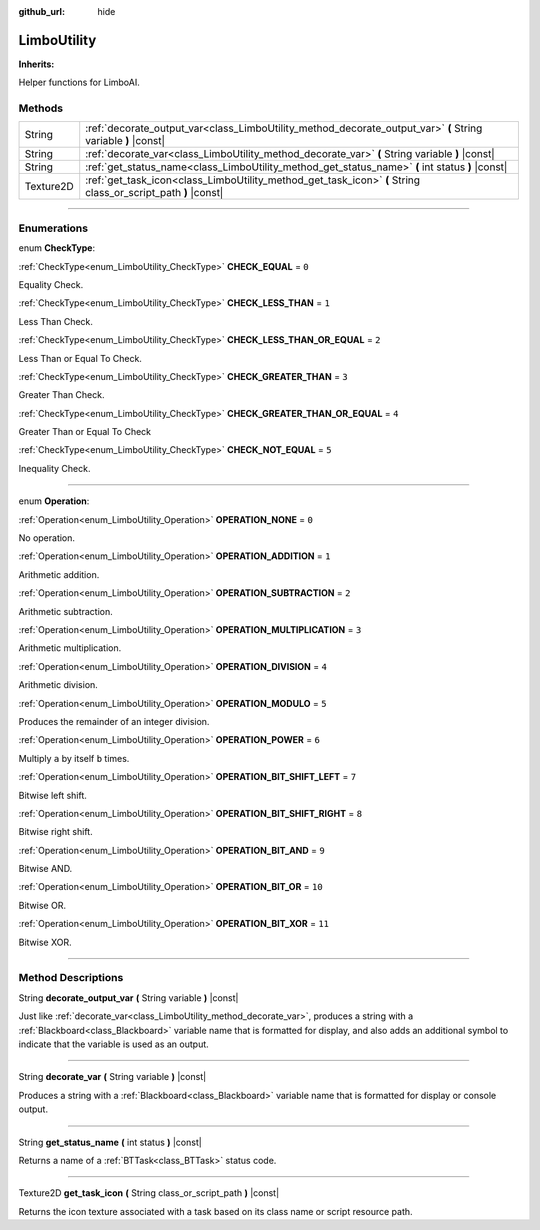 :github_url: hide

.. DO NOT EDIT THIS FILE!!!
.. Generated automatically from Godot engine sources.
.. Generator: https://github.com/godotengine/godot/tree/4.2/doc/tools/make_rst.py.
.. XML source: https://github.com/godotengine/godot/tree/4.2/modules/limboai/doc_classes/LimboUtility.xml.

.. _class_LimboUtility:

LimboUtility
============

**Inherits:** 

Helper functions for LimboAI.

.. rst-class:: classref-reftable-group

Methods
-------

.. table::
   :widths: auto

   +-----------+---------------------------------------------------------------------------------------------------------------+
   | String    | :ref:`decorate_output_var<class_LimboUtility_method_decorate_output_var>` **(** String variable **)** |const| |
   +-----------+---------------------------------------------------------------------------------------------------------------+
   | String    | :ref:`decorate_var<class_LimboUtility_method_decorate_var>` **(** String variable **)** |const|               |
   +-----------+---------------------------------------------------------------------------------------------------------------+
   | String    | :ref:`get_status_name<class_LimboUtility_method_get_status_name>` **(** int status **)** |const|              |
   +-----------+---------------------------------------------------------------------------------------------------------------+
   | Texture2D | :ref:`get_task_icon<class_LimboUtility_method_get_task_icon>` **(** String class_or_script_path **)** |const| |
   +-----------+---------------------------------------------------------------------------------------------------------------+

.. rst-class:: classref-section-separator

----

.. rst-class:: classref-descriptions-group

Enumerations
------------

.. _enum_LimboUtility_CheckType:

.. rst-class:: classref-enumeration

enum **CheckType**:

.. _class_LimboUtility_constant_CHECK_EQUAL:

.. rst-class:: classref-enumeration-constant

:ref:`CheckType<enum_LimboUtility_CheckType>` **CHECK_EQUAL** = ``0``

Equality Check.

.. _class_LimboUtility_constant_CHECK_LESS_THAN:

.. rst-class:: classref-enumeration-constant

:ref:`CheckType<enum_LimboUtility_CheckType>` **CHECK_LESS_THAN** = ``1``

Less Than Check.

.. _class_LimboUtility_constant_CHECK_LESS_THAN_OR_EQUAL:

.. rst-class:: classref-enumeration-constant

:ref:`CheckType<enum_LimboUtility_CheckType>` **CHECK_LESS_THAN_OR_EQUAL** = ``2``

Less Than or Equal To Check.

.. _class_LimboUtility_constant_CHECK_GREATER_THAN:

.. rst-class:: classref-enumeration-constant

:ref:`CheckType<enum_LimboUtility_CheckType>` **CHECK_GREATER_THAN** = ``3``

Greater Than Check.

.. _class_LimboUtility_constant_CHECK_GREATER_THAN_OR_EQUAL:

.. rst-class:: classref-enumeration-constant

:ref:`CheckType<enum_LimboUtility_CheckType>` **CHECK_GREATER_THAN_OR_EQUAL** = ``4``

Greater Than or Equal To Check

.. _class_LimboUtility_constant_CHECK_NOT_EQUAL:

.. rst-class:: classref-enumeration-constant

:ref:`CheckType<enum_LimboUtility_CheckType>` **CHECK_NOT_EQUAL** = ``5``

Inequality Check.

.. rst-class:: classref-item-separator

----

.. _enum_LimboUtility_Operation:

.. rst-class:: classref-enumeration

enum **Operation**:

.. _class_LimboUtility_constant_OPERATION_NONE:

.. rst-class:: classref-enumeration-constant

:ref:`Operation<enum_LimboUtility_Operation>` **OPERATION_NONE** = ``0``

No operation.

.. _class_LimboUtility_constant_OPERATION_ADDITION:

.. rst-class:: classref-enumeration-constant

:ref:`Operation<enum_LimboUtility_Operation>` **OPERATION_ADDITION** = ``1``

Arithmetic addition.

.. _class_LimboUtility_constant_OPERATION_SUBTRACTION:

.. rst-class:: classref-enumeration-constant

:ref:`Operation<enum_LimboUtility_Operation>` **OPERATION_SUBTRACTION** = ``2``

Arithmetic subtraction.

.. _class_LimboUtility_constant_OPERATION_MULTIPLICATION:

.. rst-class:: classref-enumeration-constant

:ref:`Operation<enum_LimboUtility_Operation>` **OPERATION_MULTIPLICATION** = ``3``

Arithmetic multiplication.

.. _class_LimboUtility_constant_OPERATION_DIVISION:

.. rst-class:: classref-enumeration-constant

:ref:`Operation<enum_LimboUtility_Operation>` **OPERATION_DIVISION** = ``4``

Arithmetic division.

.. _class_LimboUtility_constant_OPERATION_MODULO:

.. rst-class:: classref-enumeration-constant

:ref:`Operation<enum_LimboUtility_Operation>` **OPERATION_MODULO** = ``5``

Produces the remainder of an integer division.

.. _class_LimboUtility_constant_OPERATION_POWER:

.. rst-class:: classref-enumeration-constant

:ref:`Operation<enum_LimboUtility_Operation>` **OPERATION_POWER** = ``6``

Multiply ``a`` by itself ``b`` times.

.. _class_LimboUtility_constant_OPERATION_BIT_SHIFT_LEFT:

.. rst-class:: classref-enumeration-constant

:ref:`Operation<enum_LimboUtility_Operation>` **OPERATION_BIT_SHIFT_LEFT** = ``7``

Bitwise left shift.

.. _class_LimboUtility_constant_OPERATION_BIT_SHIFT_RIGHT:

.. rst-class:: classref-enumeration-constant

:ref:`Operation<enum_LimboUtility_Operation>` **OPERATION_BIT_SHIFT_RIGHT** = ``8``

Bitwise right shift.

.. _class_LimboUtility_constant_OPERATION_BIT_AND:

.. rst-class:: classref-enumeration-constant

:ref:`Operation<enum_LimboUtility_Operation>` **OPERATION_BIT_AND** = ``9``

Bitwise AND.

.. _class_LimboUtility_constant_OPERATION_BIT_OR:

.. rst-class:: classref-enumeration-constant

:ref:`Operation<enum_LimboUtility_Operation>` **OPERATION_BIT_OR** = ``10``

Bitwise OR.

.. _class_LimboUtility_constant_OPERATION_BIT_XOR:

.. rst-class:: classref-enumeration-constant

:ref:`Operation<enum_LimboUtility_Operation>` **OPERATION_BIT_XOR** = ``11``

Bitwise XOR.

.. rst-class:: classref-section-separator

----

.. rst-class:: classref-descriptions-group

Method Descriptions
-------------------

.. _class_LimboUtility_method_decorate_output_var:

.. rst-class:: classref-method

String **decorate_output_var** **(** String variable **)** |const|

Just like :ref:`decorate_var<class_LimboUtility_method_decorate_var>`, produces a string with a :ref:`Blackboard<class_Blackboard>` variable name that is formatted for display, and also adds an additional symbol to indicate that the variable is used as an output.

.. rst-class:: classref-item-separator

----

.. _class_LimboUtility_method_decorate_var:

.. rst-class:: classref-method

String **decorate_var** **(** String variable **)** |const|

Produces a string with a :ref:`Blackboard<class_Blackboard>` variable name that is formatted for display or console output.

.. rst-class:: classref-item-separator

----

.. _class_LimboUtility_method_get_status_name:

.. rst-class:: classref-method

String **get_status_name** **(** int status **)** |const|

Returns a name of a :ref:`BTTask<class_BTTask>` status code.

.. rst-class:: classref-item-separator

----

.. _class_LimboUtility_method_get_task_icon:

.. rst-class:: classref-method

Texture2D **get_task_icon** **(** String class_or_script_path **)** |const|

Returns the icon texture associated with a task based on its class name or script resource path.

.. |virtual| replace:: :abbr:`virtual (This method should typically be overridden by the user to have any effect.)`
.. |const| replace:: :abbr:`const (This method has no side effects. It doesn't modify any of the instance's member variables.)`
.. |vararg| replace:: :abbr:`vararg (This method accepts any number of arguments after the ones described here.)`
.. |constructor| replace:: :abbr:`constructor (This method is used to construct a type.)`
.. |static| replace:: :abbr:`static (This method doesn't need an instance to be called, so it can be called directly using the class name.)`
.. |operator| replace:: :abbr:`operator (This method describes a valid operator to use with this type as left-hand operand.)`
.. |bitfield| replace:: :abbr:`BitField (This value is an integer composed as a bitmask of the following flags.)`
